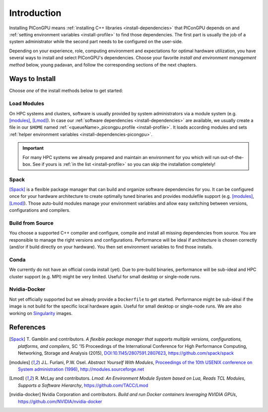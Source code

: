 .. _install-path:

Introduction
============

.. sectionauthor:: Axel Huebl

Installing PIConGPU means :ref:`installing C++ libraries <install-dependencies>` that PIConGPU depends on and :ref:`setting environment variables <install-profile>` to find those dependencies.
The first part is usually the job of a system administrator while the second part needs to be configured on the user-side.

Depending on your experience, role, computing environment and expectations for optimal hardware utilization, you have several ways to install and select PIConGPU's dependencies.
Choose your favorite *install and environment management method* below, young padavan, and follow the corresponding sections of the next chapters.

Ways to Install
---------------

Choose *one* of the install methods below to get started:

Load Modules
^^^^^^^^^^^^

On HPC systems and clusters, software is usually provided by system administrators via a module system (e.g. [modules]_, [Lmod]_).
In case our :ref:`software dependencies <install-dependencies>` are available, we usually create a file in our ``$HOME`` named :ref:`<queueName>_picongpu.profile <install-profile>`.
It loads according modules and sets :ref:`helper environment variables <install-dependencies-picongpu>`.

.. important::

   For many HPC systems we already prepared and maintain an environment for you which will run out-of-the-box.
   See if yours is :ref:`in the list <install-profile>` so you can skip the installation completely!

Spack
^^^^^

[Spack]_ is a flexible package manager that can build and organize software dependencies for you.
It can be configured once for your hardware architecture to create optimally tuned binaries and provides modulefile support (e.g. [modules]_, [Lmod]_).
Those auto-build modules manage your environment variables and allow easy switching between versions, configurations and compilers.

Build from Source
^^^^^^^^^^^^^^^^^

You choose a supported C++ compiler and configure, compile and install all missing dependencies from source.
You are responsible to manage the right versions and configurations.
Performance will be ideal if architecture is chosen correctly (and/or if build directly on your hardware).
You then set environment variables to find those installs.

Conda
^^^^^

We currently do not have an official conda install (yet).
Due to pre-build binaries, performance will be sub-ideal and HPC cluster support (e.g. MPI) might be very limited.
Useful for small desktop or single-node runs.

Nvidia-Docker
^^^^^^^^^^^^^

Not yet officially supported but we already provide a ``Dockerfile`` to get started.
Performance might be sub-ideal if the image is not build for the specific local hardware again.
Useful for small desktop or single-node runs.
We are also working on `Singularity <http://singularity.lbl.gov/>`_ images.

References
----------

.. [Spack]
        T. Gamblin and contributors.
        *A flexible package manager that supports multiple versions, configurations, platforms, and compilers*,
        SC '15 Proceedings of the International Conference for High Performance Computing, Networking, Storage and Analysis (2015),
        `DOI:10.1145/2807591.2807623 <https://dx.doi.org/10.1145/2807591.2807623>`_,
        https://github.com/spack/spack

.. [modules]
        J.L. Furlani, P.W. Osel.
        *Abstract Yourself With Modules*,
        `Proceedings of the 10th USENIX conference on System administration (1996) <http://modules.sourceforge.net/docs/absmod.pdf>`_,
        http://modules.sourceforge.net

.. [Lmod]
        R. McLay and contributors.
        *Lmod: An Environment Module System based on Lua, Reads TCL Modules, Supports a Software Hierarchy*,
        https://github.com/TACC/Lmod

.. [nvidia-docker]
        Nvidia Corporation and contributors.
        *Build and run Docker containers leveraging NVIDIA GPUs*,
        https://github.com/NVIDIA/nvidia-docker
